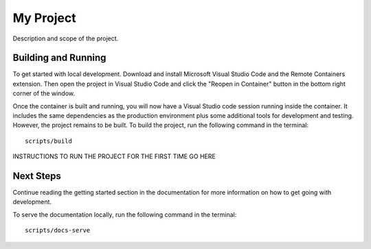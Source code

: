 ==========
My Project
==========

Description and scope of the project.

Building and Running
====================

To get started with local development. Download and install Microsoft Visual
Studio Code and the Remote Containers extension. Then open the project in
Visual Studio Code and click the "Reopen in Container" button in the bottom
right corner of the window.

Once the container is built and running, you will now have a Visual Studio code
session running inside the container. It includes the same dependencies as the
production environment plus some additional tools for development and testing.
However, the project remains to be built. To build the project, run the
following command in the terminal::

    scripts/build

INSTRUCTIONS TO RUN THE PROJECT FOR THE FIRST TIME GO HERE

Next Steps
==========

Continue reading the getting started section in the documentation for more
information on how to get going with development.

To serve the documentation locally, run the following command in the terminal::

    scripts/docs-serve
